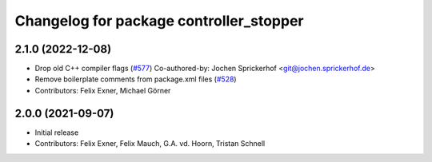 ^^^^^^^^^^^^^^^^^^^^^^^^^^^^^^^^^^^^^^^^
Changelog for package controller_stopper
^^^^^^^^^^^^^^^^^^^^^^^^^^^^^^^^^^^^^^^^

2.1.0 (2022-12-08)
------------------
* Drop old C++ compiler flags (`#577 <https://github.com/UniversalRobots/Universal_Robots_ROS_Driver/issues/577>`_)
  Co-authored-by: Jochen Sprickerhof <git@jochen.sprickerhof.de>
* Remove boilerplate comments from package.xml files (`#528 <https://github.com/UniversalRobots/Universal_Robots_ROS_Driver/issues/528>`_)
* Contributors: Felix Exner, Michael Görner

2.0.0 (2021-09-07)
------------------
* Initial release
* Contributors: Felix Exner, Felix Mauch, G.A. vd. Hoorn, Tristan Schnell
